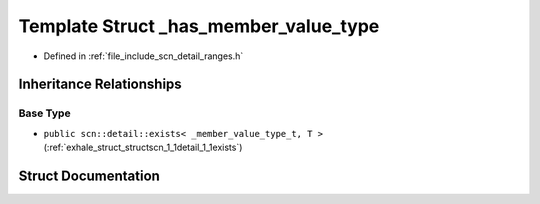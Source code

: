 .. _exhale_struct_structscn_1_1detail_1_1ranges_1_1__has__member__value__type:

Template Struct _has_member_value_type
======================================

- Defined in :ref:`file_include_scn_detail_ranges.h`


Inheritance Relationships
-------------------------

Base Type
*********

- ``public scn::detail::exists< _member_value_type_t, T >`` (:ref:`exhale_struct_structscn_1_1detail_1_1exists`)


Struct Documentation
--------------------


.. doxygenstruct:: scn::detail::ranges::_has_member_value_type
   :members:
   :protected-members:
   :undoc-members: